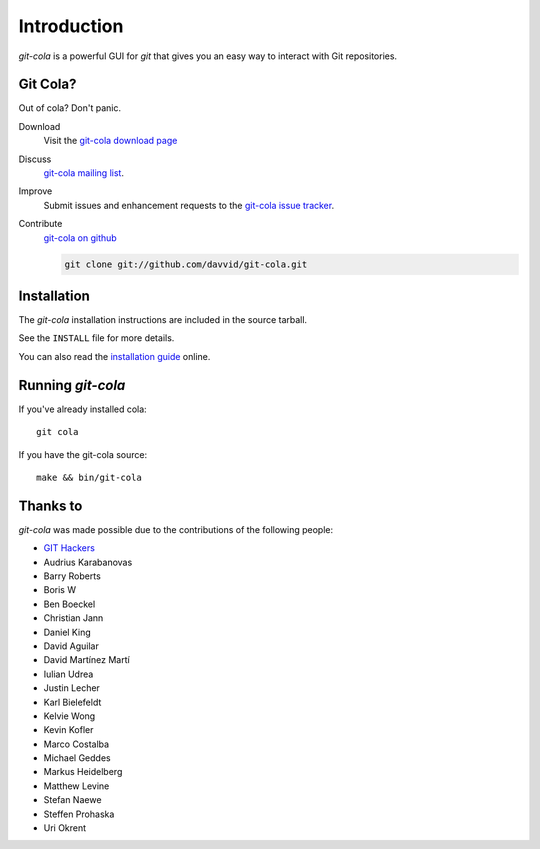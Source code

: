 ============
Introduction
============

`git-cola` is a powerful GUI for `git` that gives you an easy way to
interact with Git repositories.

Git Cola?
=========
Out of cola?  Don't panic.

Download
    Visit the
    `git-cola download page <http://cola.tuxfamily.org/downloads.html>`_

Discuss
    `git-cola mailing list <http://groups.google.com/group/git-cola>`_.

Improve
    Submit issues and enhancement requests to the
    `git-cola issue tracker <http://github.com/davvid/git-cola/issues>`_.

Contribute
    `git-cola on github <http://github.com/davvid/git-cola/>`_

    .. sourcecode:: sh

        git clone git://github.com/davvid/git-cola.git


Installation
============
The `git-cola` installation instructions are included in
the source tarball.

See the ``INSTALL`` file for more details.

You can also read the
`installation guide <http://cola.tuxfamily.org/install.html>`_ online.


Running `git-cola`
==================
If you've already installed cola::

    git cola


If you have the git-cola source::

    make && bin/git-cola


Thanks to
=========
`git-cola` was made possible due to the contributions of the following people:

* `GIT Hackers <http://git-scm.com/about>`_
* Audrius Karabanovas
* Barry Roberts
* Boris W
* Ben Boeckel
* Christian Jann
* Daniel King
* David Aguilar
* David Martínez Martí
* Iulian Udrea
* Justin Lecher
* Karl Bielefeldt
* Kelvie Wong
* Kevin Kofler
* Marco Costalba
* Michael Geddes
* Markus Heidelberg
* Matthew Levine
* Stefan Naewe
* Steffen Prohaska
* Uri Okrent
